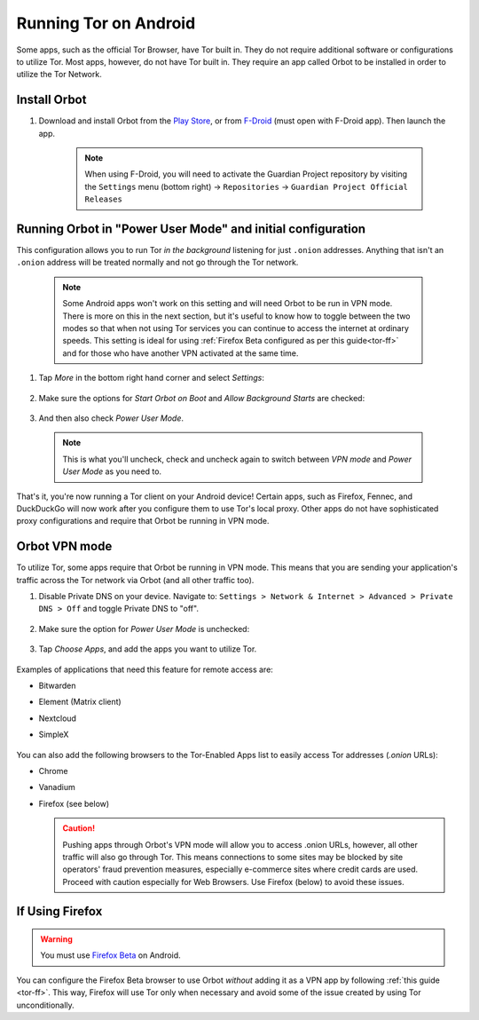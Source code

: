 .. _tor-android:

======================
Running Tor on Android
======================
Some apps, such as the official Tor Browser, have Tor built in. They do not require additional software or configurations to utilize Tor. Most apps, however, do not have Tor built in. They require an app called Orbot to be installed in order to utilize the Tor Network.


Install Orbot
-------------
#. Download and install Orbot from the `Play Store <https://play.google.com/store/apps/details?id=org.torproject.android>`_, or from `F-Droid <https://f-droid.org/packages/org.torproject.android>`_ (must open with F-Droid app).  Then launch the app.

    .. note:: When using F-Droid, you will need to activate the Guardian Project repository by visiting the ``Settings`` menu (bottom right) -> ``Repositories`` -> ``Guardian Project Official Releases``

Running Orbot in "Power User Mode" and initial configuration
------------------------------------------------------------

This configuration allows you to run Tor `in the background` listening for just ``.onion`` addresses. Anything that isn't an ``.onion`` address will be treated normally and not go through the Tor network.

  .. note:: Some Android apps won't work on this setting and will need Orbot to be run in VPN mode. There is more on this in the next section, but it's useful to know how to toggle between the two modes so that when not using Tor services you can continue to access the internet at ordinary speeds. This setting is ideal for using :ref:`Firefox Beta configured as per this guide<tor-ff>` and for those who have another VPN activated at the same time.
    

#. Tap `More` in the bottom right hand corner and select `Settings`:

    .. figure:: /_static/images/tor/tor-android-orbot-settings-menu.png
      :width: 70  %
      :alt: Tap on More


#. Make sure the options for `Start Orbot on Boot` and `Allow Background Starts` are checked:

    .. figure:: /_static/images/tor/tor-android-orbot-vpn-off.jpeg
      :width: 40  %
      :alt: Orbot menu

#. And then also check `Power User Mode`.

  .. note:: This is what you'll uncheck, check and uncheck again to switch between `VPN mode` and `Power User Mode` as you need to.

  .. figure:: /_static/images/tor/tor-android-orbot-proxy-mode.png
    :width: 80%
    :alt: Orbot connecting and running


That's it, you're now running a Tor client on your Android device! Certain apps, such as Firefox, Fennec, and DuckDuckGo will now work after you configure them to use Tor's local proxy.  Other apps do not have sophisticated proxy configurations and require that Orbot be running in VPN mode.

Orbot VPN mode
--------------
To utilize Tor, some apps require that Orbot be running in VPN mode.  This means that you are sending your application's traffic across the Tor network via Orbot (and all other traffic too).

#. Disable Private DNS on your device. Navigate to: ``Settings > Network & Internet > Advanced > Private DNS > Off`` and toggle Private DNS to "off".

    .. figure:: /_static/images/tor/private_dns_off.png
      :width: 40%
      :alt: Private DNS off

#. Make sure the option for `Power User Mode` is unchecked:

    .. figure:: /_static/images/tor/tor-android-orbot-vpn-on.jpeg
      :width: 40  %
      :alt: Orbot menu

#. Tap `Choose Apps`, and add the apps you want to utilize Tor.

    .. figure:: /_static/images/tor/tor-android-orbot-vpn-choose-apps.jpeg
      :width: 40%
      :alt: Orbot apps

Examples of applications that need this feature for remote access are:

- Bitwarden
- Element (Matrix client)
- Nextcloud
- SimpleX

    .. figure:: /_static/images/tor/tor-android-orbot-vpn-mode.png
      :width: 80%
      :alt: Orbot connecting and running in VPN mode

You can also add the following browsers to the Tor-Enabled Apps list to easily access Tor addresses (`.onion` URLs):

- Chrome
- Vanadium
- Firefox (see below)

  .. caution:: Pushing apps through Orbot's VPN mode will allow you to access .onion URLs, however, all other traffic will also go through Tor. This means connections to some sites may be blocked by site operators' fraud prevention measures, especially e-commerce sites where credit cards are used. Proceed with caution especially for Web Browsers. Use Firefox (below) to avoid these issues.

If Using Firefox
----------------
.. warning:: You must use `Firefox Beta <https://blog.mozilla.org/security/2019/02/14/why-does-mozilla-maintain-our-own-root-certificate-store/>`_ on Android.

You can configure the Firefox Beta browser to use Orbot `without` adding it as a VPN app by following :ref:`this guide <tor-ff>`. This way, Firefox will use Tor only when necessary and avoid some of the issue created by using Tor unconditionally.